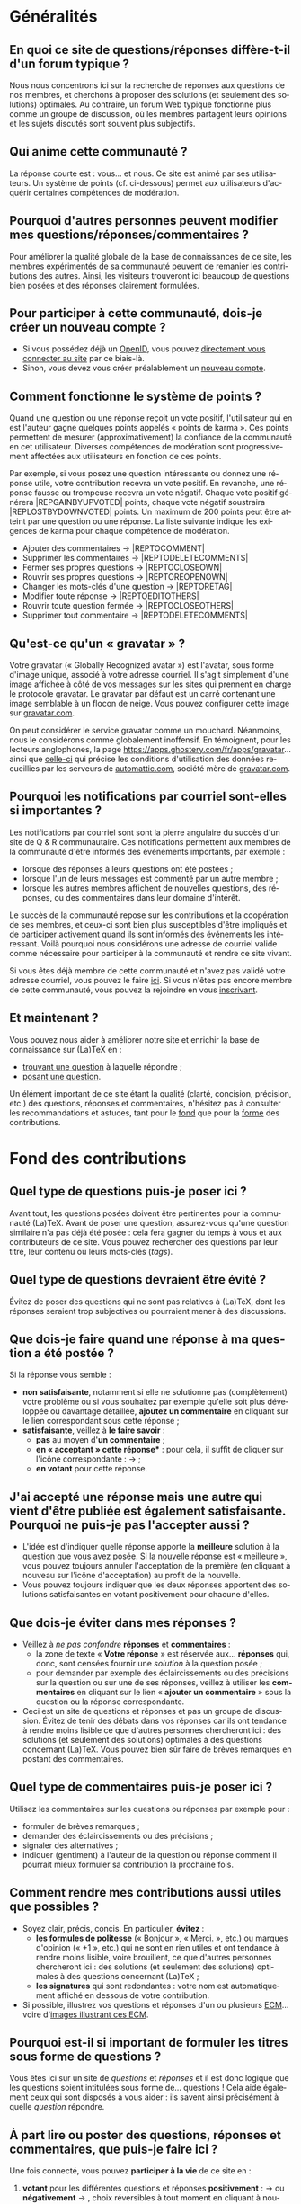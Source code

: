 #+LANGUAGE: fr
#+OPTIONS: ^:{}
* Généralités

** En quoi ce site de questions/réponses diffère-t-il d'un forum typique ?

Nous nous concentrons ici sur la recherche de réponses aux questions de nos
membres, et cherchons à proposer des solutions (et seulement des solutions)
optimales. Au contraire, un forum Web typique fonctionne plus comme un groupe de
discussion, où les membres partagent leurs opinions et les sujets discutés sont
souvent plus subjectifs.

** Qui anime cette communauté ?

La réponse courte est : vous... et nous. Ce site est animé par ses
utilisateurs. Un système de points (cf. ci-dessous) permet aux utilisateurs
d'acquérir certaines compétences de modération.

** Pourquoi d'autres personnes peuvent modifier mes questions/réponses/commentaires ?

Pour améliorer la qualité globale de la base de connaissances de ce site, les
membres expérimentés de sa communauté peuvent de remanier les contributions des
autres. Ainsi, les visiteurs trouveront ici beaucoup de questions bien posées et
des réponses clairement formulées.

** Pour participer à cette communauté, dois-je créer un nouveau compte ?

- Si vous possédez déjà un [[http://openid.net/get-an-openid/what-is-openid/][OpenID]], vous pouvez [[/osqa/compte/connexion/][directement vous connecter au
  site]] par ce biais-là.
- Sinon, vous devez vous créer préalablement un [[/osqa/compte/local/inscription/][nouveau compte]].

** Comment fonctionne le système de points ?
:PROPERTIES:
:ID:       570799ec-a372-48e3-935a-6cfc858b1df2
:END:

Quand une question ou une réponse reçoit un vote positif, l'utilisateur qui en
est l'auteur gagne quelques points appelés « points de karma ».  Ces points
permettent de mesurer (approximativement) la confiance de la communauté en cet
utilisateur. Diverses compétences de modération sont progressivement affectées
aux utilisateurs en fonction de ces points.

Par exemple, si vous posez une question intéressante ou donnez une réponse
utile, votre contribution recevra un vote positif. En revanche, une réponse
fausse ou trompeuse recevra un vote négatif. Chaque vote positif
générera |REP\under{}GAIN\under{}BY\under{}UPVOTED| points, chaque vote négatif
soustraira |REP\under{}LOST\under{}BY\under{}DOWNVOTED| points. Un maximum de 200 points peut être
atteint par une question ou une réponse. La liste suivante indique les exigences
de karma pour chaque compétence de modération.

- Ajouter des commentaires → |REP\under{}TO\under{}COMMENT|
- Supprimer les commentaires → |REP\under{}TO\under{}DELETE\under{}COMMENTS|
- Fermer ses propres questions → |REP\under{}TO\under{}CLOSE\under{}OWN|
- Rouvrir ses propres questions → |REP\under{}TO\under{}REOPEN\under{}OWN|
- Changer les mots-clés d'une question → |REP\under{}TO\under{}RETAG|
- Modifier toute réponse → |REP\under{}TO\under{}EDIT\under{}OTHERS|
- Rouvrir toute question fermée → |REP\under{}TO\under{}CLOSE\under{}OTHERS|
- Supprimer tout commentaire → |REP\under{}TO\under{}DELETE\under{}COMMENTS|

** Qu'est-ce qu'un « gravatar » ?

Votre gravatar (« Globally Recognized avatar ») est l'avatar, sous forme d'image
unique, associé à votre adresse courriel. Il s'agit simplement d'une image
affichée à côté de vos messages sur les sites qui prennent en charge le
protocole gravatar. Le gravatar par défaut est un carré contenant une image
semblable à un flocon de neige. Vous pouvez configurer cette image sur
[[http://gravatar.com][gravatar.com]].

On peut considérer le service gravatar comme un mouchard. Néanmoins, nous le
considérons comme globalement inoffensif. En témoignent, pour les lecteurs
anglophones, la page [[https://apps.ghostery.com/fr/apps/gravatar]]... ainsi que
[[https://automattic.com/privacy][celle-ci]] qui précise les conditions d'utilisation des données recueillies par
les serveurs de [[http://automattic.com][automattic.com]], société mère de [[http://gravatar.com][gravatar.com]].

** Pourquoi les notifications par courriel sont-elles si importantes ?

Les notifications par courriel sont sont la pierre angulaire du succès d'un site
de Q & R communautaire. Ces notifications permettent aux membres de la
communauté d'être informés des événements importants, par exemple :

- lorsque des réponses à leurs questions ont été postées ;
- lorsque l'un de leurs messages est commenté par un autre membre ;
- lorsque les autres membres affichent de nouvelles questions, des
   réponses, ou des commentaires dans leur domaine d'intérêt.

Le succès de la communauté repose sur les contributions et la coopération de ses
membres, et ceux-ci sont bien plus susceptibles d'être impliqués et de
participer activement quand ils sont informés des événements les
intéressant. Voilà pourquoi nous considérons une adresse de courriel valide
comme nécessaire pour participer à la communauté et rendre ce site vivant.

Si vous êtes déjà membre de cette communauté et n'avez pas validé votre adresse
courriel, vous pouvez le faire [[/osqa/compte/valider/][ici]].  Si vous n'êtes pas encore membre de cette
communauté, vous pouvez la rejoindre en vous [[/osqa/compte/local/inscription/][inscrivant]].

** Et maintenant ?

Vous pouvez nous aider à améliorer notre site et enrichir la base de
connaissance sur (La)TeX en :

- [[/osqa/questions/][trouvant une question]] à laquelle répondre ;
- [[/osqa/questions/demandez/][posant une question]].

Un élément important de ce site étant la qualité (clarté, concision, précision,
etc.) des questions, réponses et commentaires, n'hésitez pas à consulter les
recommandations et astuces, tant pour le [[fond][fond]] que pour la [[forme][forme]] des
contributions.

* Fond des contributions<<fond>>

** Quel type de questions puis-je poser ici ?

Avant tout, les questions posées doivent être pertinentes pour la communauté
(La)TeX. Avant de poser une question, assurez-vous qu'une question similaire n'a
pas déjà été posée : cela fera gagner du temps à vous et aux contributeurs de ce
site. Vous pouvez rechercher des questions par leur titre, leur contenu ou leurs
mots-clés (/tags/).

** Quel type de questions devraient être évité ?

Évitez de poser des questions qui ne sont pas relatives à (La)TeX, dont les
réponses seraient trop subjectives ou pourraient mener à des discussions.

** Que dois-je faire quand une réponse à ma question a été postée ?

Si la réponse vous semble :
- *non satisfaisante*, notamment si elle ne solutionne pas (complètement) votre
  problème ou si vous souhaitez par exemple qu'elle soit plus développée ou
  davantage détaillée, *ajoutez un commentaire* en cliquant sur le lien
  correspondant sous cette réponse ;
- *satisfaisante*, veillez à *le faire savoir* :
   - *pas* au moyen d'*un commentaire* ;
   - *en « acceptant » cette réponse** : pour cela, il suffit de cliquer sur
     l'icône correspondante : [[/osqa/m/default/media/images/vote-accepted.png]] →
     [[/osqa/m/default/media/images/vote-accepted-on.png]] ;
   - *en votant* pour cette réponse.

** J'ai accepté une réponse mais une autre qui vient d'être publiée est également satisfaisante. Pourquoi ne puis-je pas l'accepter aussi ?

- L'idée est d'indiquer quelle réponse apporte la *meilleure* solution à la
  question que vous avez posée. Si la nouvelle réponse est « meilleure », vous
  pouvez toujours annuler l'acceptation de la première (en cliquant à nouveau
  sur l'icône d'acceptation) au profit de la nouvelle.
- Vous pouvez toujours indiquer que les deux réponses apportent des solutions
  satisfaisantes en votant positivement pour chacune d'elles.

** Que dois-je éviter dans mes réponses ?

- Veillez à /ne pas confondre/ *réponses* et *commentaires* :
  - la zone de texte « *Votre réponse* » est réservée aux... *réponses* qui, donc,
    sont censées fournir une /solution/ à la question posée ;
  - pour demander par exemple des éclaircissements ou des précisions sur la
    question ou sur une de ses réponses, veillez à utiliser les *commentaires* en
    cliquant sur le lien « *ajouter un commentaire* » sous la question ou la
    réponse correspondante.
- Ceci est un site de questions et réponses et pas un groupe de
  discussion. Évitez de tenir des débats dans vos réponses car ils ont tendance
  à rendre moins lisible ce que d'autres personnes chercheront ici : des
  solutions (et seulement des solutions) optimales à des questions concernant
  (La)TeX. Vous pouvez bien sûr faire de brèves remarques en postant des
  commentaires.

** Quel type de commentaires puis-je poser ici ?

Utilisez les commentaires sur les questions ou réponses par exemple pour :
- formuler de brèves remarques ;
- demander des éclaircissements ou des précisions ;
- signaler des alternatives ;
- indiquer (gentiment) à l'auteur de la question ou réponse comment il pourrait
  mieux formuler sa contribution la prochaine fois.

** Comment rendre mes contributions aussi utiles que possibles ?

- Soyez clair, précis, concis. En particulier, *évitez* :
   - *les formules de politesse* (« Bonjour », « Merci. », etc.) ou marques
     d'opinion (« +1 », etc.) qui ne sont en rien utiles et ont tendance
     à rendre moins lisible, voire brouillent, ce que d'autres personnes
     chercheront ici : des solutions (et seulement des solutions) optimales
     à des questions concernant (La)TeX ;
   - *les signatures* qui sont redondantes : votre nom est automatiquement affiché
     en dessous de votre contribution.
- Si possible, illustrez vos questions et réponses d'un ou plusieurs [[http://gte.univ-littoral.fr/members/dbitouze/pub/latex/webographie/#x1-210005.3][ECM]]...
  voire d'[[generer-image][images illustrant ces ECM]].

** Pourquoi est-il si important de formuler les titres sous forme de questions ?

Vous êtes ici sur un site de /questions/ et /réponses/ et il est donc logique que
les questions soient intitulées sous forme de... questions !  Cela aide
également ceux qui sont disposés à vous aider : ils savent ainsi précisément
à quelle /question/ répondre.

** À part lire ou poster des questions, réponses et commentaires, que puis-je faire ici ?

Une fois connecté, vous pouvez *participer à la vie* de ce site en :
1. *votant* pour les différentes questions et réponses *positivement* :
   [[/osqa/m/default/media/images/vote-arrow-up.png]] →
   [[/osqa/m/default/media/images/vote-arrow-up-on.png]] ou
   *négativement* [[/osqa/m/default/media/images/vote-arrow-down.png]] →
   [[/osqa/m/default/media/images/vote-arrow-down-on.png]], choix
   réversibles à tout moment en cliquant à nouveau sur ces icônes ;
2. *aidant les novices* à mieux l'utiliser, notamment par le biais de commentaires
   pour expliquer par exemple :
   - comment mieux poser les questions ;
   - qu'il ne faut pas confondre réponses et commentaires ;
   - qu'il faut penser :
      - à accepter une réponse si elle est satisfaisante ;
      - à voter pour les questions ou réponses, /y compris/ celles postées par
        d'autres ;
3. *le modérant* (si vous avez acquis suffisamment de points pour cela),
   les différentes actions de modération étant listées [[id:570799ec-a372-48e3-935a-6cfc858b1df2][ici]].

* Forme des contributions<<forme>>

Veillez à vous assurer de la /lisibilité/ des vos contributions (questions,
réponses et commentaires).

** Comment mettre en forme ma contribution ?

- *Questions ou réponses :* dans les zones dédiées aux questions ou réponses, une
  mise en forme basique du texte est possible et facilitée par des boutons (et
  raccourcis claviers) :
  - *gras* :
    - raccourci : <kbd>Ctrl</kbd>+<kbd>b</kbd>
    - syntaxe : =**gras**=
  - *mise en exergue* (italique) :
    - raccourci : <kbd>Ctrl</kbd>+<kbd>i</kbd>
    - syntaxe : =*italique*=
  - *bloc de citation* :
    - raccourci : <kbd>Ctrl</kbd>+<kbd>q</kbd>
    - syntaxe : => citation=
  - *liens* :
    - raccourci : <kbd>Ctrl</kbd>+<kbd>l</kbd>
    - syntaxe : cf. [[http://daringfireball.net/projects/markdown/syntax#link]]
  - *code* sous forme soit « en ligne » (court extrait à l'intérieur d'un
    paragraphe de texte), soit « hors texte » (bloc détaché des paragraphes
    pour afficher le source d'un fichier =.tex= ou autre) :
    - raccourci : <kbd>Ctrl</kbd>+<kbd>k</kbd>
    - syntaxe :
      - code en ligne : =`code`=
      - code hors texte : laisser 4 espaces en début de chaque ligne
  - *image* :
    - raccourci : <kbd>Ctrl</kbd>+<kbd>g</kbd>
    - syntaxe : cf. [[http://daringfireball.net/projects/markdown/syntax#img]]
  - *liste numérotée* :
    - raccourci : <kbd>Ctrl</kbd>+<kbd>o</kbd>
    - syntaxe : cf. [[http://daringfireball.net/projects/markdown/syntax#list]]
  - *liste non numérotée* :
    - raccourci : <kbd>Ctrl</kbd>+<kbd>u</kbd>
    - syntaxe : cf. [[http://daringfireball.net/projects/markdown/syntax#list]]
  - *section/sous-section* (non numérotées) :
    - raccourci : <kbd>Ctrl</kbd>+<kbd>h</kbd>
    - syntaxe :
      - =# section=
      - =## sous-section=
  - *filet horizontal* :
    - raccourci : <kbd>Ctrl</kbd>+<kbd>r</kbd>
    - syntaxe : =---=
- *Commentaires* : dans les zones de texte dédiées aux commentaires, les boutons
  et raccourcis ne sont pas disponibles mais il est toujours possible de mettre
  en forme soi-même au moyen de la syntaxe indiquée ci-dessus.

Dans *tous les cas*, il est possible d'annuler et de rétablir ce qui vient d'être
fait au moyen des raccourcis :
- *annulation* : <kbd>Ctrl</kbd>+<kbd>z</kbd>
- *rétablissement* : <kbd>Ctrl</kbd>+<kbd>Shift</kbd>+<kbd>z</kbd>

** Comment insérer le (un extrait de) code d'un fichier =.tex= (ou autre) ?

Pour insérer le code d'un fichier =.tex= (ou autre) dans une zone de texte dédiée
aux questions ou réponses, il suffit de :
1. Laisser une ligne vide.
2. Coller le code préalablement copié.
3. Sélectionner ce code.
4. Saisir le raccourci <kbd>Ctrl</kbd>+<kbd>k</kbd> ou cliquer sur le bouton de
   code (« Code Sample... »).
5. Laisser une ligne vide après le code (sauf en fin de contribution).

** Dans un paragraphe de texte, comment faire ressortir une commande (La)TeX ou le nom d'un package ?

Il suffit de les afficher en tant qu'extrait de code. Pour cela, recourir au
raccourci <kbd>Ctrl</kbd>+<kbd>k</kbd> ou cliquer sur le bouton de code (« Code
Sample...  »), ce qui est à faire ressortir étant saisi :
- soit après ;
- soit avant, mais alors étant préalablement sélectionné.

** Dans une liste, comment ajouter un nouvel item et comment en sortir ?

Dans une liste :
- un *nouvel item* est introduit par *un retour chariot* ;
- la *sortie* se fait au moyen de *deux retours chariot consécutifs*.

** Comment faire figurer une image du fichier =.pdf= (ou =.dvi=) que j'obtiens pour que les autres voient immédiatement le problème que je rencontre ou la solution que je propose ?<<generer-image>>

Il suffit de générer une image =.png= du =.pdf= (ou =.dvi=) obtenu.

Pour cela, un moyen consiste à recourir à la classe =standalone= avec l'option
=convert= et de compiler le fichier =.tex= avec l'option =-shell-escape=. Par exemple,
le fichier (disons =test.tex=) suivant :

#+BEGIN_SRC latex :exports code
\documentclass[convert]{standalone}
\begin{document}
    \begin{tabular}{|*{3}{p{.5cm}|}}
        \multicolumn{1}{c}{A} & \multicolumn{1}{c}{EA} & \multicolumn{1}{c}{NA} \\\hline
                              &                        &                        \\\hline
    \end{tabular}
\end{document}
#+END_SRC

compilé avec =pdflatex= lancé avec l'option =-shell-escape=, génère le fichier
=test.png= suivant :

#+CAPTION: Cases à cocher
[[/osqa/upfiles/test.png]]

*Attention !* deux points sont à noter. La classe =standalone= avec l'option
=convert= :
1. ne doit pas être employée avec le package =geometry= ;
2. est actuellement sujette à un bogue qui la rend incompatible avec le
   package =babel=.

Au cas où cette méthode échoue (ou ne soit pas adaptée en raison des points
ci-dessus), [[http://tex.stackexchange.com/q/11866/18401][d'autres possibilités existent]].
